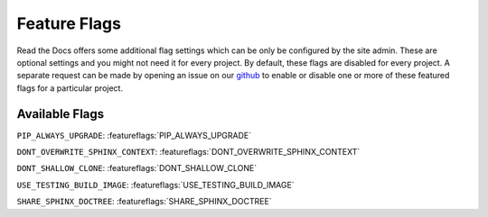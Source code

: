 Feature Flags
=============

Read the Docs offers some additional flag settings which can be only be configured by the site admin.
These are optional settings and you might not need it for every project.
By default, these flags are disabled for every project.
A separate request can be made by opening an issue on our `github`_ to enable
or disable one or more of these featured flags for a particular project.

.. _github: https://github.com/rtfd/readthedocs.org

Available Flags
---------------

``PIP_ALWAYS_UPGRADE``: :featureflags:`PIP_ALWAYS_UPGRADE`

``DONT_OVERWRITE_SPHINX_CONTEXT``: :featureflags:`DONT_OVERWRITE_SPHINX_CONTEXT`

``DONT_SHALLOW_CLONE``: :featureflags:`DONT_SHALLOW_CLONE`

``USE_TESTING_BUILD_IMAGE``: :featureflags:`USE_TESTING_BUILD_IMAGE`

``SHARE_SPHINX_DOCTREE``: :featureflags:`SHARE_SPHINX_DOCTREE`
